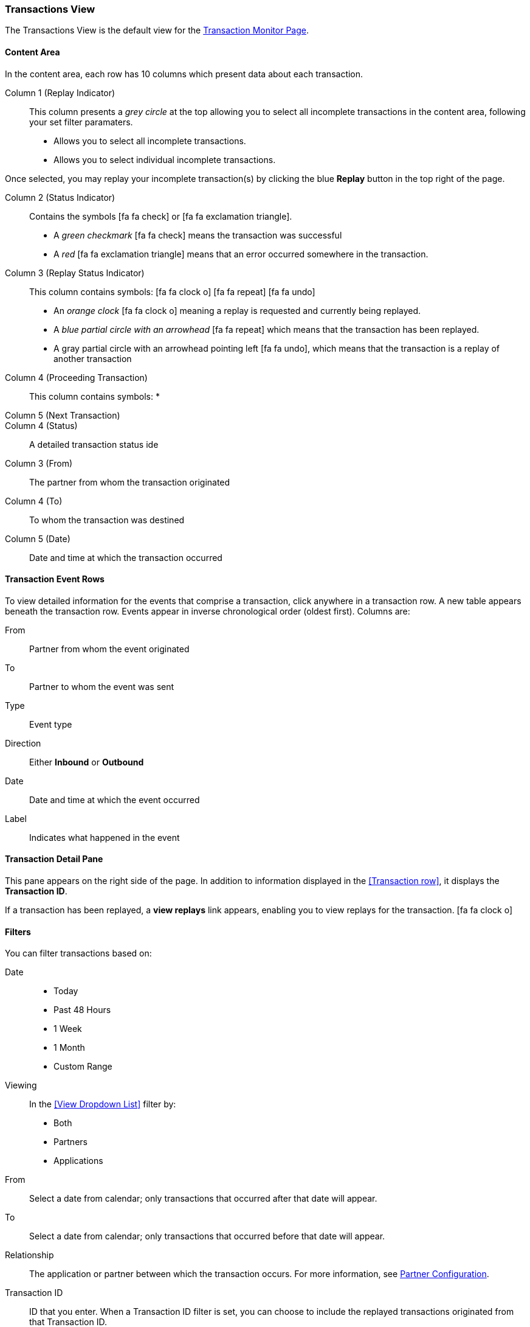 === Transactions View


The Transactions View is the default view for the xref::transaction-monitoring.adoc[Transaction Monitor Page].

====  Content Area

In the content area, each row has 10 columns which present data about each transaction.

Column 1 (Replay Indicator):: This column presents a _grey circle_ at the top allowing you to select all incomplete transactions in the content area, following your set filter paramaters.
* Allows you to select all incomplete transactions.
* Allows you to select individual incomplete transactions.

Once selected, you may replay your incomplete transaction(s) by clicking the blue *Replay* button in the top right of the page.

Column 2 (Status Indicator):: 
Contains the symbols icon:fa fa-check[role="green"]  or  icon:fa fa-exclamation-triangle[role="red"].
* A _green checkmark_ icon:fa fa-check[role="green"] means the transaction was successful
* A _red_ icon:fa fa-exclamation-triangle[role="red"] means that an error occurred somewhere in the transaction.

Column 3 (Replay Status Indicator)::
This column contains symbols: icon:fa fa-clock-o[role="red"] icon:fa fa-repeat[role="blue"] icon:fa fa-undo[]
* An _orange clock_ icon:fa fa-clock-o[role="red"] meaning  a replay is requested and currently being replayed.
* A _blue partial circle with an arrowhead_ icon:fa fa-repeat[role="blue"]  which means that the transaction has been replayed.
* A gray partial circle with an arrowhead pointing left icon:fa fa-undo[], which means that the transaction is a replay of another transaction


////
Replay Status:: This column contains symbols :
* A blue partial circle with an arrowhead pointing right, which means that the transaction has been replayed
* A gray partial circle with an arrowhead pointing left, which means that the transaction is a replay of another transaction
* A gray circle with two sequential arrows, which means the transaction is currently being replayed
* An empty gray circle indicating the transaction can be replayed.
////
Column 4 (Proceeding Transaction):: This column contains symbols:
* 
Column 5 (Next Transaction)::

Column 4 (Status):: A detailed transaction status ide 

Column 3 (From):: The partner from whom the transaction originated

Column 4 (To):: To whom the transaction was destined

Column 5 (Date):: Date and time at which the transaction occurred

==== Transaction Event Rows

To view detailed information for the events that comprise a transaction, click anywhere in a transaction row. A new table appears beneath the transaction row. Events appear in inverse chronological order (oldest first). Columns are:

From:: Partner from whom the event originated
To:: Partner to whom the event was sent
Type:: Event type
Direction:: Either *Inbound* or *Outbound*
Date:: Date and time at which the event occurred
Label:: Indicates what happened in the event

==== Transaction Detail Pane
This pane appears on the right side of the page. In addition to information displayed in the <<Transaction row>>, it displays the *Transaction ID*.

If a transaction has been replayed, a *view replays* link appears, enabling you to view replays for the transaction.
icon:fa fa-clock-o[role=#FFA500]

==== Filters

You can filter transactions based on:

Date::
* Today
* Past 48 Hours
* 1 Week
* 1 Month
* Custom Range

Viewing::
In the <<View Dropdown List>> filter by:
* Both
* Partners
* Applications

From:: Select a date from calendar; only transactions that occurred after that date will appear.
To:: Select a date from calendar; only transactions that occurred before that date will appear.

Relationship:: The application or partner between which the transaction occurs. For more information, see xref:partner-configuration[Partner Configuration].
Transaction ID:: ID that you enter. When a Transaction ID filter is set, you can choose to include the replayed transactions originated from that Transaction ID.


==== To show all transactions
Click *Reset filters*.

==== Top Bar
* The *Replay* button will appear if the transaction you have selected can be replayed.
